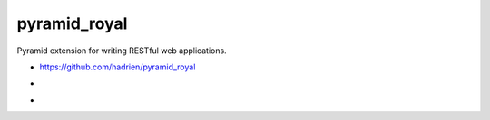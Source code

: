 pyramid_royal
=============

Pyramid extension for writing RESTful web applications.

* https://github.com/hadrien/pyramid_royal
* .. image:: https://travis-ci.org/hadrien/pyramid_royal.png?branch=master
     :target: https://travis-ci.org/hadrien/pyramid_royal
* .. image:: https://drone.io/github.com/hadrien/pyramid_royal/status.png
     :target: https://drone.io/github.com/hadrien/pyramid_royal/latest
